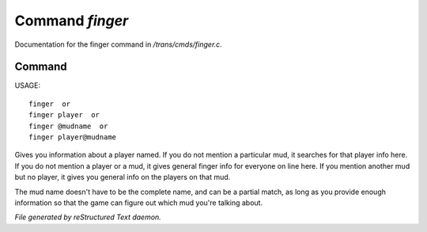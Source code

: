 *****************
Command *finger*
*****************

Documentation for the finger command in */trans/cmds/finger.c*.

Command
=======

USAGE::

	finger  or
	finger player  or
	finger @mudname  or
	finger player@mudname

Gives you information about a player named.  If you do not mention a
particular mud, it searches for that player info here.  If you do not
mention a player or a mud, it gives general finger info for everyone
on line here.  If you mention another mud but no player, it gives you
general info on the players on that mud.

The mud name doesn't have to be the complete name, and can be a
partial match, as long as you provide enough information so that the
game can figure out which mud you're talking about.



*File generated by reStructured Text daemon.*
